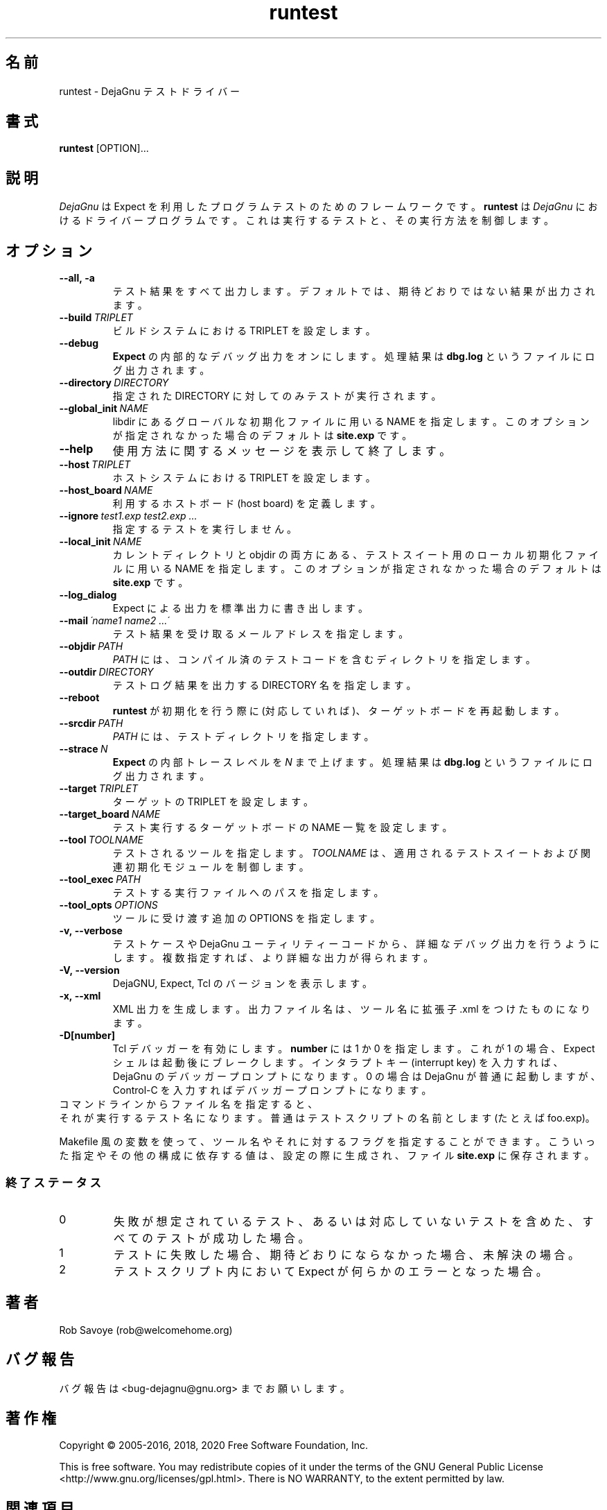 .\" Copyright (C) 1993, 1995, 2001, 2002, 2003, 2004, 2005, 2008,
.\"               2009, 2012, 2015, 2016, 2017, 2018, 2020
.\"               Free Software Foundation, Inc.
.\" You may distribute this file under the terms of the GNU Free
.\" Documentation License.
.\"*******************************************************************
.\"
.\" This file was generated with po4a. Translate the source file.
.\"
.\"*******************************************************************
.\"
.\" translated 2022-04-06
.\"
.TH runtest 1 2018\-12\-01  
.SH 名前
runtest \- DejaGnu テストドライバー
.SH 書式
\fBruntest\fP [OPTION]...
.SH 説明
\fIDejaGnu\fP は Expect を利用したプログラムテストのためのフレームワークです。 \fBruntest\fP は \fIDejaGnu\fP
におけるドライバープログラムです。 これは実行するテストと、 その実行方法を制御します。
.SH オプション
.TP 
\fB\-\-all,\ \-a\fP
テスト結果をすべて出力します。 デフォルトでは、 期待どおりではない結果が出力されます。
.TP 
\fB\-\-build\fP\fI\ TRIPLET\fP
ビルドシステムにおける TRIPLET を設定します。
.TP 
\fB\-\-debug\fP
\fBExpect\fP の内部的なデバッグ出力をオンにします。 処理結果は \fBdbg.log\fP というファイルにログ出力されます。
.TP 
\fB\-\-directory\fP\fI\ DIRECTORY\fP
指定された DIRECTORY に対してのみテストが実行されます。
.TP 
\fB\-\-global_init\fP\fI\ NAME\fP
libdir にあるグローバルな初期化ファイルに用いる NAME を指定します。 このオプションが指定されなかった場合のデフォルトは
\fBsite.exp\fP です。
.TP 
\fB\-\-help\fP
使用方法に関するメッセージを表示して終了します。
.TP 
\fB\-\-host\fP\fI\ TRIPLET\fP
ホストシステムにおける TRIPLET を設定します。
.TP 
\fB\-\-host_board\fP\fI\ NAME\fP
利用するホストボード (host board) を定義します。
.TP 
\fB\-\-ignore\fP\fI\ test1.exp\ test2.exp\ ...\fP
指定するテストを実行しません。
.TP 
\fB\-\-local_init\fP\fI\ NAME\fP
カレントディレクトリと objdir の両方にある、 テストスイート用のローカル初期化ファイルに用いる NAME を指定します。
このオプションが指定されなかった場合のデフォルトは \fBsite.exp\fP です。
.TP 
\fB\-\-log_dialog\fP
Expect による出力を標準出力に書き出します。
.TP 
\fB\-\-mail\fP\fI\ \'name1\ name2\ ...\'\fP
テスト結果を受け取るメールアドレスを指定します。
.TP 
\fB\-\-objdir\fP\fI\ PATH\fP
\fIPATH\fP には、 コンパイル済のテストコードを含むディレクトリを指定します。
.TP 
\fB\-\-outdir\fP\fI\ DIRECTORY\fP
テストログ結果を出力する DIRECTORY 名を指定します。
.TP 
\fB\-\-reboot\fP
\fBruntest\fP が初期化を行う際に (対応していれば)、 ターゲットボードを再起動します。
.TP 
\fB\-\-srcdir\fP\fI\ PATH\fP
\fIPATH\fP には、 テストディレクトリを指定します。
.TP 
\fB\-\-strace\fP\fI\ N\fP
\fBExpect\fP の内部トレースレベルを \fIN\fP まで上げます。 処理結果は \fBdbg.log\fP というファイルにログ出力されます。
.TP 
\fB\-\-target\fP\fI\ TRIPLET\fP
ターゲットの TRIPLET を設定します。
.TP 
\fB\-\-target_board\fP\fI\ NAME\fP
テスト実行するターゲットボードの NAME 一覧を設定します。
.TP 
\fB\-\-tool\fP\fI\ TOOLNAME\fP
テストされるツールを指定します。 \fITOOLNAME\fP は、 適用されるテストスイートおよび関連初期化モジュールを制御します。
.TP 
\fB\-\-tool_exec\fP\fI\ PATH\fP
テストする実行ファイルへのパスを指定します。
.TP 
\fB\-\-tool_opts\fP\fI\ OPTIONS\fP
ツールに受け渡す追加の OPTIONS を指定します。
.TP 
\fB\-v,\ \-\-verbose\fP
テストケースや DejaGnu ユーティリティーコードから、 詳細なデバッグ出力を行うようにします。 複数指定すれば、 より詳細な出力が得られます。
.TP 
\fB\-V,\ \-\-version\fP
DejaGNU, Expect, Tcl のバージョンを表示します。
.TP 
\fB\-x,\ \-\-xml\fP
XML 出力を生成します。 出力ファイル名は、 ツール名に拡張子 .xml をつけたものになります。
.TP 
\fB\-D[number]\fP
Tcl デバッガーを有効にします。 \fBnumber\fP には 1 か 0 を指定します。 これが 1 の場合、 Expect
シェルは起動後にブレークします。 インタラプトキー (interrupt key) を入力すれば、 DejaGnu のデバッガープロンプトになります。
0 の場合は DejaGnu が普通に起動しますが、 Control\-C を入力すればデバッガープロンプトになります。
.TP  0
コマンドラインからファイル名を指定すると、
それが実行するテスト名になります。 普通はテストスクリプトの名前とします (たとえば foo.exp)。
.PP
Makefile 風の変数を使って、 ツール名やそれに対するフラグを指定することができます。 こういった指定やその他の構成に依存する値は、
設定の際に生成され、 ファイル \fBsite.exp\fP に保存されます。
.SS 終了ステータス
.TP 
0
失敗が想定されているテスト、 あるいは対応していないテストを含めた、 すべてのテストが成功した場合。
.TP 
1
テストに失敗した場合、 期待どおりにならなかった場合、 未解決の場合。
.TP 
2
テストスクリプト内において Expect が何らかのエラーとなった場合。
.SH 著者
Rob Savoye (rob@welcomehome.org)
.SH バグ報告
バグ報告は <bug\-dejagnu@gnu.org> までお願いします。
.SH 著作権
Copyright \(co 2005\-2016, 2018, 2020 Free Software Foundation, Inc.
.PP
This is free software.  You may redistribute copies of it under the terms of
the GNU General Public License
<http://www.gnu.org/licenses/gpl.html>.  There is NO WARRANTY, to
the extent permitted by law.
.SH 関連項目
\fBDejaGnu\fP の完全なドキュメントは Texinfo マニュアルとしてメンテナンスされています。 \fBinfo\fP
プログラムが適切にインストールされていれば、 以下のコマンド
.IP
\fBinfo dejagnu\fP
.PP
を実行して完全なマニュアルを参照できます。
